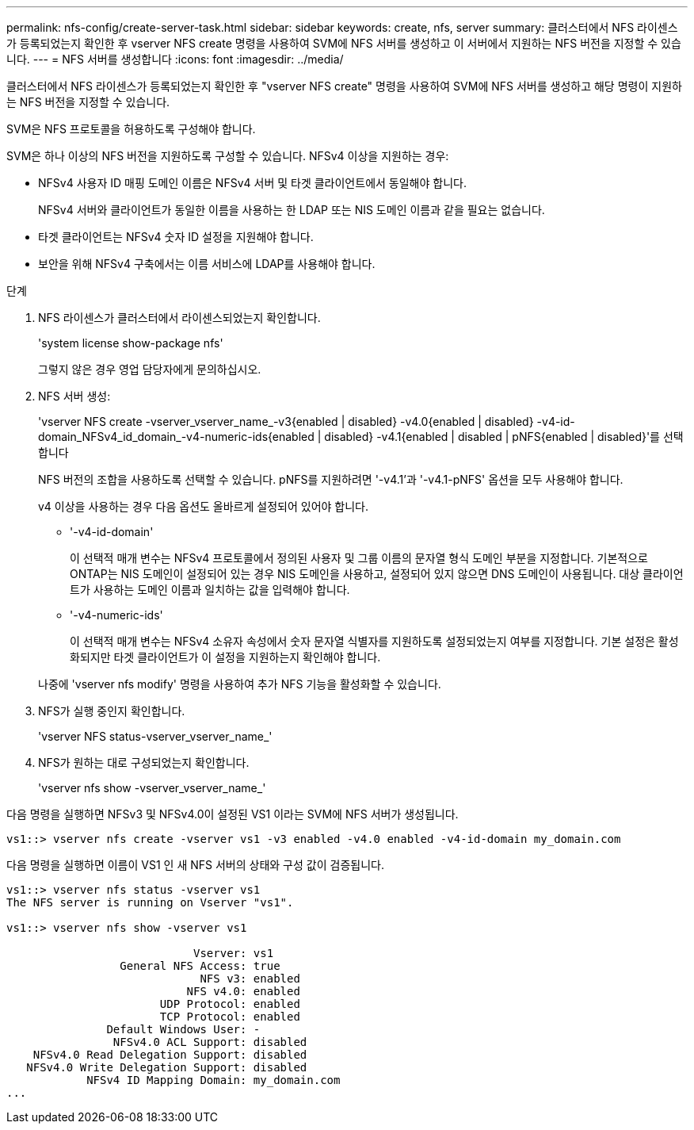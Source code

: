 ---
permalink: nfs-config/create-server-task.html 
sidebar: sidebar 
keywords: create, nfs, server 
summary: 클러스터에서 NFS 라이센스가 등록되었는지 확인한 후 vserver NFS create 명령을 사용하여 SVM에 NFS 서버를 생성하고 이 서버에서 지원하는 NFS 버전을 지정할 수 있습니다. 
---
= NFS 서버를 생성합니다
:icons: font
:imagesdir: ../media/


[role="lead"]
클러스터에서 NFS 라이센스가 등록되었는지 확인한 후 "vserver NFS create" 명령을 사용하여 SVM에 NFS 서버를 생성하고 해당 명령이 지원하는 NFS 버전을 지정할 수 있습니다.

SVM은 NFS 프로토콜을 허용하도록 구성해야 합니다.

SVM은 하나 이상의 NFS 버전을 지원하도록 구성할 수 있습니다. NFSv4 이상을 지원하는 경우:

* NFSv4 사용자 ID 매핑 도메인 이름은 NFSv4 서버 및 타겟 클라이언트에서 동일해야 합니다.
+
NFSv4 서버와 클라이언트가 동일한 이름을 사용하는 한 LDAP 또는 NIS 도메인 이름과 같을 필요는 없습니다.

* 타겟 클라이언트는 NFSv4 숫자 ID 설정을 지원해야 합니다.
* 보안을 위해 NFSv4 구축에서는 이름 서비스에 LDAP를 사용해야 합니다.


.단계
. NFS 라이센스가 클러스터에서 라이센스되었는지 확인합니다.
+
'system license show-package nfs'

+
그렇지 않은 경우 영업 담당자에게 문의하십시오.

. NFS 서버 생성:
+
'vserver NFS create -vserver_vserver_name_-v3{enabled | disabled} -v4.0{enabled | disabled} -v4-id-domain_NFSv4_id_domain_-v4-numeric-ids{enabled | disabled} -v4.1{enabled | disabled | pNFS{enabled | disabled}'를 선택합니다

+
NFS 버전의 조합을 사용하도록 선택할 수 있습니다. pNFS를 지원하려면 '-v4.1'과 '-v4.1-pNFS' 옵션을 모두 사용해야 합니다.

+
v4 이상을 사용하는 경우 다음 옵션도 올바르게 설정되어 있어야 합니다.

+
** '-v4-id-domain'
+
이 선택적 매개 변수는 NFSv4 프로토콜에서 정의된 사용자 및 그룹 이름의 문자열 형식 도메인 부분을 지정합니다. 기본적으로 ONTAP는 NIS 도메인이 설정되어 있는 경우 NIS 도메인을 사용하고, 설정되어 있지 않으면 DNS 도메인이 사용됩니다. 대상 클라이언트가 사용하는 도메인 이름과 일치하는 값을 입력해야 합니다.

** '-v4-numeric-ids'
+
이 선택적 매개 변수는 NFSv4 소유자 속성에서 숫자 문자열 식별자를 지원하도록 설정되었는지 여부를 지정합니다. 기본 설정은 활성화되지만 타겟 클라이언트가 이 설정을 지원하는지 확인해야 합니다.



+
나중에 'vserver nfs modify' 명령을 사용하여 추가 NFS 기능을 활성화할 수 있습니다.

. NFS가 실행 중인지 확인합니다.
+
'vserver NFS status-vserver_vserver_name_'

. NFS가 원하는 대로 구성되었는지 확인합니다.
+
'vserver nfs show -vserver_vserver_name_'



다음 명령을 실행하면 NFSv3 및 NFSv4.0이 설정된 VS1 이라는 SVM에 NFS 서버가 생성됩니다.

[listing]
----
vs1::> vserver nfs create -vserver vs1 -v3 enabled -v4.0 enabled -v4-id-domain my_domain.com
----
다음 명령을 실행하면 이름이 VS1 인 새 NFS 서버의 상태와 구성 값이 검증됩니다.

[listing]
----
vs1::> vserver nfs status -vserver vs1
The NFS server is running on Vserver "vs1".

vs1::> vserver nfs show -vserver vs1

                            Vserver: vs1
                 General NFS Access: true
                             NFS v3: enabled
                           NFS v4.0: enabled
                       UDP Protocol: enabled
                       TCP Protocol: enabled
               Default Windows User: -
                NFSv4.0 ACL Support: disabled
    NFSv4.0 Read Delegation Support: disabled
   NFSv4.0 Write Delegation Support: disabled
            NFSv4 ID Mapping Domain: my_domain.com
...
----